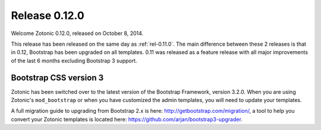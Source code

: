.. _rel-0.12.0:

Release 0.12.0
==============

Welcome Zotonic 0.12.0, released on October 8, 2014.

This release has been released on the same day as
:ref:`rel-0.11.0`. The main difference between these 2 releases is
that in 0.12, Bootstrap has been upgraded on all templates. 0.11 was
released as a feature release with all major improvements of the last
6 months excluding Bootstrap 3 support.


Bootstrap CSS version 3
.......................

Zotonic has been switched over to the latest version of the Bootstrap
Framework, version 3.2.0. When you are using Zotonic's
``mod_bootstrap`` or when you have customized the admin templates, you
will need to update your templates.

A full migration guide to upgrading from Bootstrap 2.x is here:
http://getbootstrap.com/migration/, a tool to help you convert your
Zotonic templates is located here:
https://github.com/arjan/bootstrap3-upgrader.


